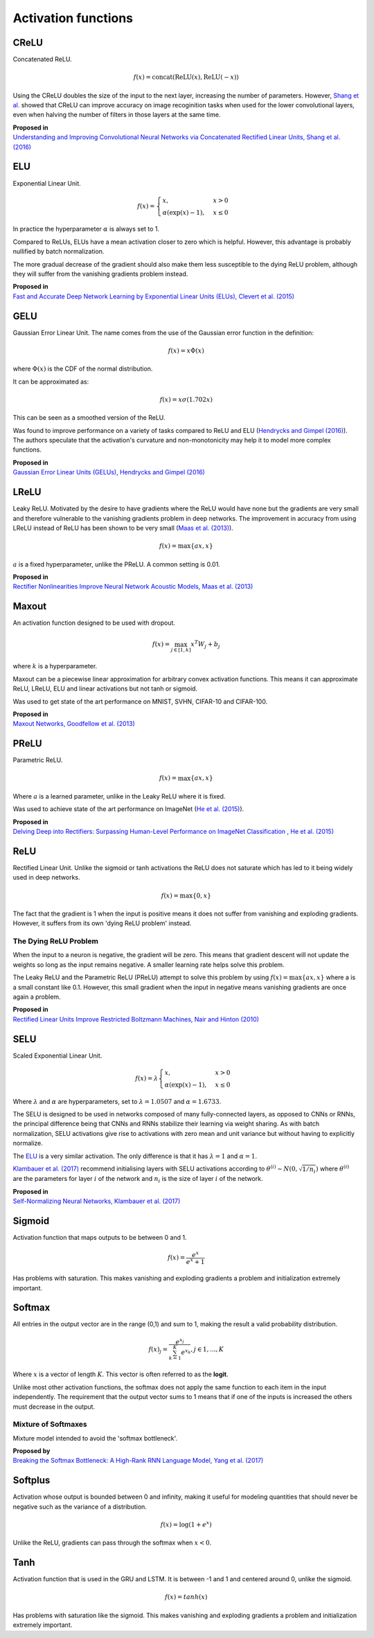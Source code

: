 """"""""""""""""""""""""
Activation functions
""""""""""""""""""""""""

CReLU
------

Concatenated ReLU.

.. math::

  f(x) = \text{concat}(\text{ReLU}(x), \text{ReLU}(-x))
  
Using the CReLU doubles the size of the input to the next layer, increasing the number of parameters. However, `Shang et al.  <https://arxiv.org/abs/1603.05201>`_ showed that CReLU can improve accuracy on image recoginition tasks when used for the lower convolutional layers, even when halving the number of filters in those layers at the same time.

| **Proposed in**
| `Understanding and Improving Convolutional Neural Networks via Concatenated Rectified Linear Units, Shang et al. (2016) <https://arxiv.org/abs/1603.05201>`_


ELU
----
Exponential Linear Unit.

.. math:: 

    f(x) = 
    \begin{cases}
      x, & x > 0 \\
      \alpha (\exp(x) - 1), & x \leq 0
    \end{cases}

.. image:: ../img/elu.png
  :align: center

In practice the hyperparameter :math:`\alpha` is always set to 1.

Compared to ReLUs, ELUs have a mean activation closer to zero which is helpful. However, this advantage is probably nullified by batch normalization.

The more gradual decrease of the gradient should also make them less susceptible to the dying ReLU problem, although they will suffer from the vanishing gradients problem instead.

| **Proposed in**
| `Fast and Accurate Deep Network Learning by Exponential Linear Units (ELUs), Clevert et al. (2015) <https://arxiv.org/abs/1511.07289>`_

GELU
------
Gaussian Error Linear Unit. The name comes from the use of the Gaussian error function in the definition:

.. math::

  f(x) = x \Phi(x)
  
where :math:`\Phi(x)` is the CDF of the normal distribution.

It can be approximated as:

.. math::

  f(x) = x \sigma (1.702 x)

.. image:: ../img/gelu.png
  :align: center

This can be seen as a smoothed version of the ReLU. 

Was found to improve performance on a variety of tasks compared to ReLU and ELU (`Hendrycks and Gimpel (2016) <https://arxiv.org/pdf/1606.08415.pdf>`_). The authors speculate that the activation's curvature and non-monotonicity may help it to model more complex functions.

| **Proposed in**
| `Gaussian Error Linear Units (GELUs), Hendrycks and Gimpel (2016) <https://arxiv.org/pdf/1606.08415.pdf>`_

LReLU
--------
Leaky ReLU. Motivated by the desire to have gradients where the ReLU would have none but the gradients are very small and therefore vulnerable to the vanishing gradients problem in deep networks. The improvement in accuracy from using LReLU instead of ReLU has been shown to be very small (`Maas et al. (2013) <https://ai.stanford.edu/~amaas/papers/relu_hybrid_icml2013_final.pdf>`_).

.. math::

  f(x) = \max\{ax,x\}

:math:`a` is a fixed hyperparameter, unlike the PReLU. A common setting is 0.01.

.. image:: ../img/lrelu.png
  :align: center

| **Proposed in**
| `Rectifier Nonlinearities Improve Neural Network Acoustic Models, Maas et al. (2013) <https://ai.stanford.edu/~amaas/papers/relu_hybrid_icml2013_final.pdf>`_

Maxout
--------
An activation function designed to be used with dropout.

.. math::

  f(x) = \max_{j \in [1,k]} x^T W_j + b_j

where :math:`k` is a hyperparameter.

Maxout can be a piecewise linear approximation for arbitrary convex activation functions. This means it can approximate ReLU, LReLU, ELU and linear activations but not tanh or sigmoid.

Was used to get state of the art performance on MNIST, SVHN, CIFAR-10 and CIFAR-100.

| **Proposed in**
| `Maxout Networks, Goodfellow et al. (2013) <https://arxiv.org/pdf/1302.4389.pdf>`_

PReLU
------
Parametric ReLU.

.. math::

  f(x)=\max\{ax,x\}
  
Where :math:`a` is a learned parameter, unlike in the Leaky ReLU where it is fixed.

Was used to achieve state of the art performance on ImageNet (`He et al. (2015) <https://arxiv.org/abs/1502.01852>`_).
  
| **Proposed in**
| `Delving Deep into Rectifiers: Surpassing Human-Level Performance on ImageNet Classification , He et al. (2015) <https://arxiv.org/abs/1502.01852>`_

ReLU
-----
Rectified Linear Unit. Unlike the sigmoid or tanh activations the ReLU does not saturate which has led to it being widely used in deep networks.

.. math::

  f(x)=\max\{0,x\}

.. image:: ../img/relu.png
  :align: center

The fact that the gradient is 1 when the input is positive means it does not suffer from vanishing and exploding gradients. However, it suffers from its own 'dying ReLU problem' instead.

The Dying ReLU Problem
__________________________
When the input to a neuron is negative, the gradient will be zero. This means that gradient descent will not update the weights so long as the input remains negative. A smaller learning rate helps solve this problem.

The Leaky ReLU and the Parametric ReLU (PReLU) attempt to solve this problem by using :math:`f(x)=\max\{ax,x\}` where a is a small constant like 0.1. However, this small gradient when the input in negative means vanishing gradients are once again a problem.

| **Proposed in**
| `Rectified Linear Units Improve Restricted Boltzmann Machines, Nair and Hinton (2010) <http://citeseerx.ist.psu.edu/viewdoc/download?doi=10.1.1.165.6419&rep=rep1&type=pdf>`_

SELU
-------
Scaled Exponential Linear Unit.

.. math:: 

    f(x) = \lambda
    \begin{cases}
      x, & x > 0 \\
      \alpha (\exp(x) - 1), & x \leq 0
    \end{cases}

Where :math:`\lambda` and :math:`\alpha` are hyperparameters, set to :math:`\lambda =  1.0507` and :math:`\alpha = 1.6733`. 

.. image:: ../img/selu.png
  :align: center

The SELU is designed to be used in networks composed of many fully-connected layers, as opposed to CNNs or RNNs, the principal difference being that CNNs and RNNs stabilize their learning via weight sharing. As with batch normalization, SELU activations give rise to activations with zero mean and unit variance but without having to explicitly normalize.

The `ELU <https://ml-compiled.readthedocs.io/en/latest/activations.html#elu>`_ is a very similar activation. The only difference is that it has :math:`\lambda =  1` and :math:`\alpha = 1`. 

`Klambauer et al. (2017) <https://arxiv.org/pdf/1706.02515.pdf>`_ recommend initialising layers with SELU activations according to :math:`\theta^{(i)} \sim N(0, \sqrt{1/n_i})` where :math:`\theta^{(i)}` are the parameters for layer :math:`i` of the network and :math:`n_i` is the size of layer :math:`i` of the network.

| **Proposed in**
| `Self-Normalizing Neural Networks, Klambauer et al. (2017) <https://arxiv.org/pdf/1706.02515.pdf>`_

Sigmoid
---------
Activation function that maps outputs to be between 0 and 1.

.. math::

  f(x) = \frac{e^x}{e^x + 1}

.. image:: ../img/sigmoid.png
  :align: center

Has problems with saturation. This makes vanishing and exploding gradients a problem and initialization extremely important.

Softmax
---------
All entries in the output vector are in the range (0,1) and sum to 1, making the result a valid probability distribution.

.. math:: 

    f(x)_j = \frac{e^{x_j}}{\sum_{k=1}^K e^{x_k}}, j \in {1,...,K}
    
Where :math:`x` is a vector of length :math:`K`. This vector is often referred to as the **logit**.
    
Unlike most other activation functions, the softmax does not apply the same function to each item in the input independently. The requirement that the output vector sums to 1 means that if one of the inputs is increased the others must decrease in the output.

Mixture of Softmaxes
_____________________

Mixture model intended to avoid the 'softmax bottleneck'. 

| **Proposed by**
| `Breaking the Softmax Bottleneck: A High-Rank RNN Language Model, Yang et al. (2017) <https://arxiv.org/abs/1711.03953v4>`_

Softplus
----------
Activation whose output is bounded between 0 and infinity, making it useful for modeling quantities that should never be negative such as the variance of a distribution. 

.. math::

  f(x) = \log(1 + e^x)

.. image:: ../img/softplus.png
  :align: center

Unlike the ReLU, gradients can pass through the softmax when :math:`x < 0`. 

Tanh
--------
Activation function that is used in the GRU and LSTM. It is between -1 and 1 and centered around 0, unlike the sigmoid.

.. math::

  f(x) = tanh(x)

.. image:: ../img/tanh.png
  :align: center

Has problems with saturation like the sigmoid. This makes vanishing and exploding gradients a problem and initialization extremely important.
